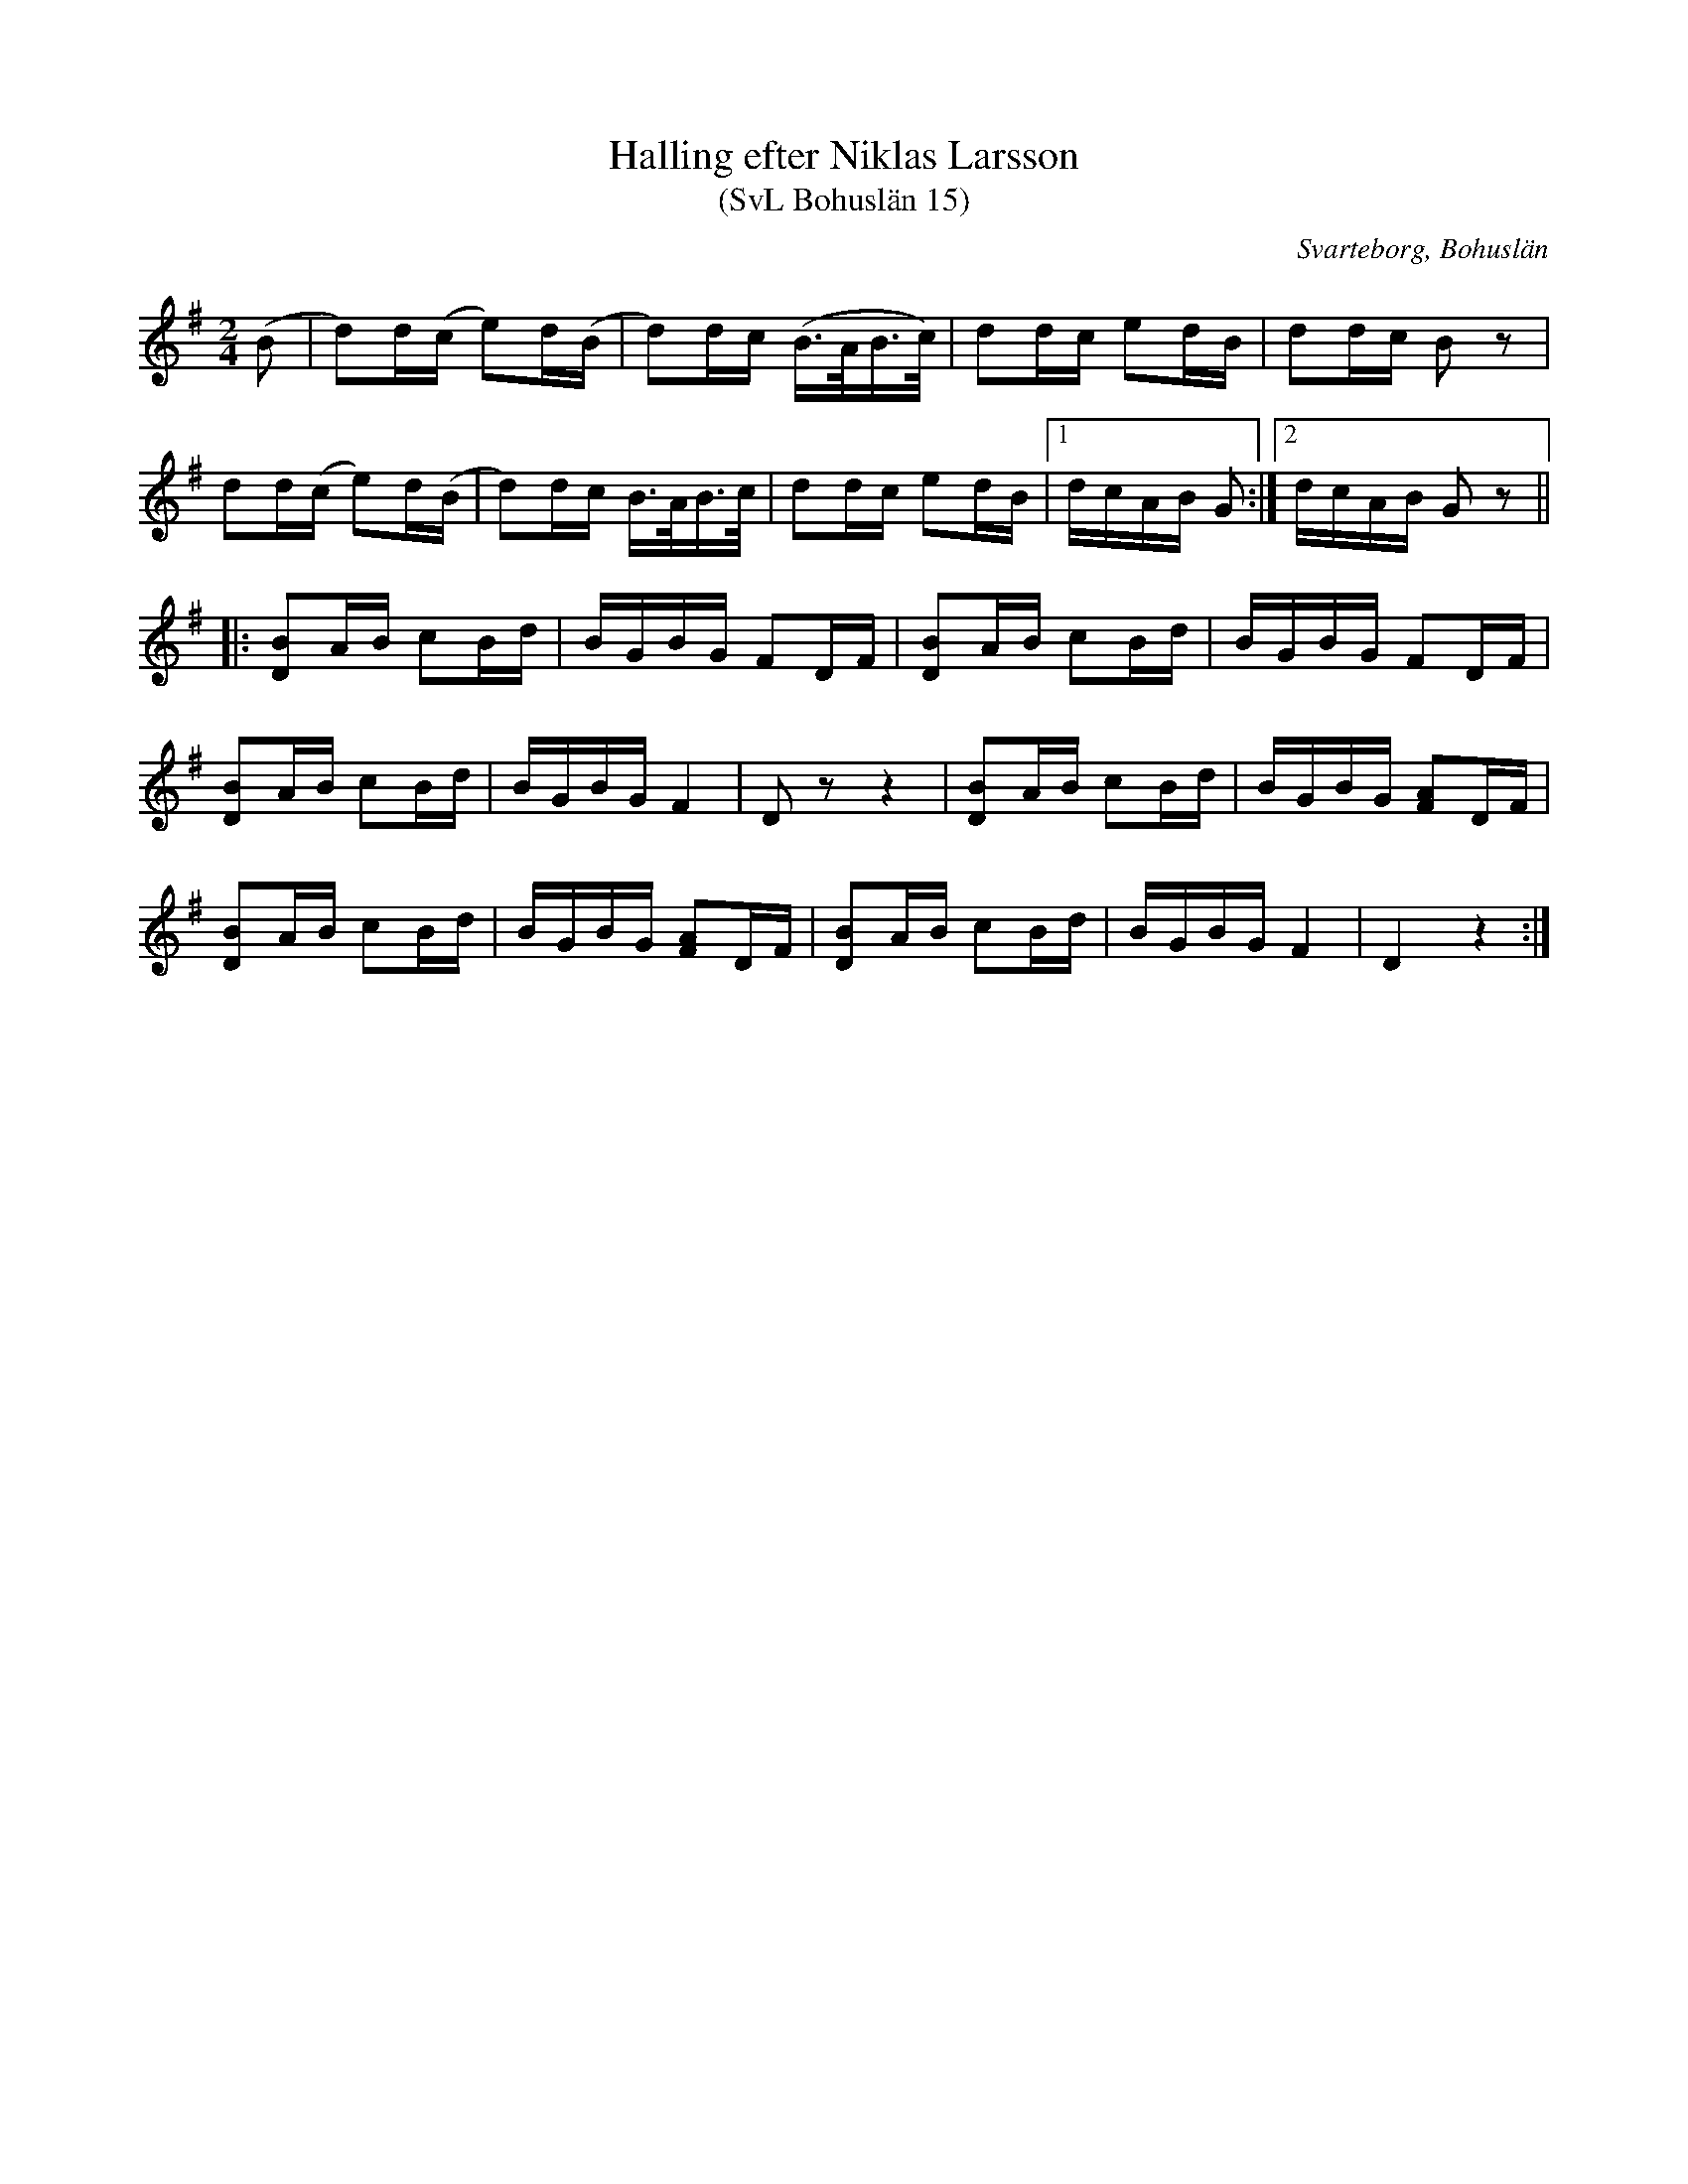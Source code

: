 %%abc-charset utf-8

X:15
T:Halling efter Niklas Larsson
T:(SvL Bohuslän 15)
R:Halling
B:Svenska Låtar Bohuslän
S:Niklas Larsson
O:Svarteborg, Bohuslän
M:2/4
L:1/8
K:G
(B|d)d/(c/ e)d/(B/|d)d/c/ (B/>A/B/>c/)|dd/c/ ed/B/|dd/c/ Bz|
dd/(c/ e)d/(B/|d)d/c/ B/>A/B/>c/|dd/c/ ed/B/|1d/c/A/B/ G:|2d/c/A/B/ Gz||
|:[DB]A/B/ cB/d/|B/G/B/G/ FD/F/|[DB]A/B/ cB/d/|B/G/B/G/ FD/F/|
[DB]A/B/ cB/d/|B/G/B/G/ F2|!sndp!Dz z2|[DB]A/B/ cB/d/|B/G/B/G/ [FA]D/F/|
[DB]A/B/ cB/d/|B/G/B/G/ [FA]D/F/|[DB]A/B/ cB/d/|B/G/B/G/ F2|D2 z2:|

